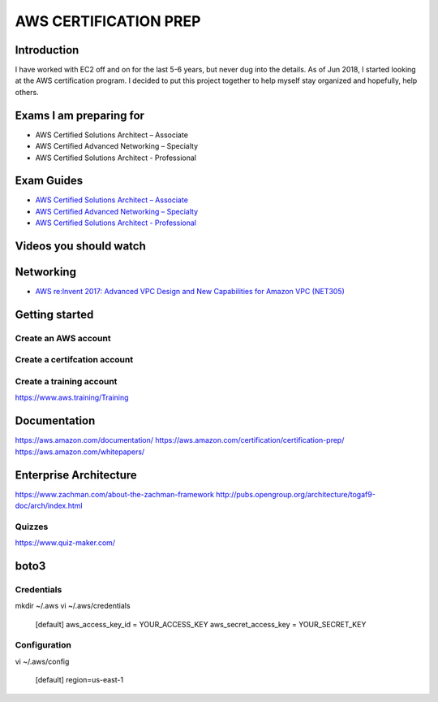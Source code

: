 AWS CERTIFICATION PREP
======================

Introduction
------------
I have worked with EC2 off and on for the last 5-6 years, but never dug into the details. As of Jun 2018, I started looking at the AWS certification program. I decided to put this project together to help myself stay organized and hopefully, help others. 

Exams I am preparing for
------------------------
-  AWS Certified Solutions Architect – Associate
-  AWS Certified Advanced Networking – Specialty
-  AWS Certified Solutions Architect - Professional

Exam Guides
-----------
- `AWS Certified Solutions Architect – Associate <https://d1.awsstatic.com/training-and-certification/docs-sa-assoc/AWS_Certified_Solutions_Architect_Associate_Feb_2018_%20Exam_Guide_v1.5.2.pdf>`_

-  `AWS Certified Advanced Networking – Specialty <https://d1.awsstatic.com/training-and-certification/docs-advnetworking-spec/AWS%20Certified%20Advanced%20Networking_Speciality_Exam_Guide_v1.1_FINAL.pdf>`_

-  `AWS Certified Solutions Architect - Professional <https://d0.awsstatic.com/Train%20&%20Cert/docs/AWS_certified_solutions_architect_professional_blueprint.pdf>`_


Videos you should watch
-----------------------

Networking
----------
-  `AWS re:Invent 2017: Advanced VPC Design and New Capabilities for Amazon VPC (NET305) <https://www.youtube.com/watch?v=Pj11NFXDbLY>`_

Getting started
---------------

Create an AWS account
~~~~~~~~~~~~~~~~~~~~~

Create a certifcation account
~~~~~~~~~~~~~~~~~~~~~~~~~~~~~

Create a training account
~~~~~~~~~~~~~~~~~~~~~~~~~
https://www.aws.training/Training





Documentation
-------------
https://aws.amazon.com/documentation/
https://aws.amazon.com/certification/certification-prep/
https://aws.amazon.com/whitepapers/

Enterprise Architecture
-----------------------
https://www.zachman.com/about-the-zachman-framework
http://pubs.opengroup.org/architecture/togaf9-doc/arch/index.html



Quizzes
~~~~~~~
https://www.quiz-maker.com/


boto3
-----

Credentials
~~~~~~~~~~~
mkdir ~/.aws
vi ~/.aws/credentials

	[default]
	aws_access_key_id = YOUR_ACCESS_KEY
	aws_secret_access_key = YOUR_SECRET_KEY

Configuration
~~~~~~~~~~~~~
vi ~/.aws/config

	[default]
	region=us-east-1


